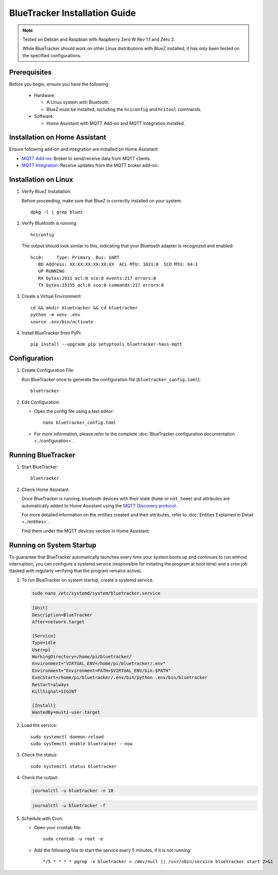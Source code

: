 BlueTracker Installation Guide
==============================


.. note:: Tested on Debian and Raspbian with Raspberry Zero W Rev 1.1 and Zero 2.

   While BlueTracker should work on other Linux distributions with BlueZ installed,
   it has only been tested on the specified configurations.


Prerequisites
*************

Before you begin, ensure you have the following:

    - Hardware:

      - A Linux system with Bluetooth.
      - BlueZ must be installed, including the ``hciconfig`` and ``hcitool`` commands.

    - Software:

      - Home Assistant with MQTT Add-on and MQTT Integration installed.


Installation on Home Assistant
******************************

Ensure following add-on and integration are installed on Home Assistant:

- `MQTT Add-on <https://github.com/home-assistant/addons/blob/master/mosquitto/DOCS.md/>`_: Broker to send/receive data from MQTT clients.
- `MQTT Integration <https://www.home-assistant.io/integrations/mqtt/>`_: Receive updates from the MQTT broker add-on.

Installation on Linux
*********************

#. Verify BlueZ Installation:

   Before proceeding, make sure that BlueZ is correctly installed on your system::

      dpkg -l | grep bluez


#. Verify Bluetooth is running::

      hciconfig


   The output should look similar to this, indicating that your Bluetooth adapter is recognized and enabled::

      hci0:	Type: Primary  Bus: UART
         BD Address: XX:XX:XX:XX:XX:XX  ACL MTU: 1021:8  SCO MTU: 64:1
         UP RUNNING
         RX bytes:2911 acl:0 sco:0 events:217 errors:0
         TX bytes:33155 acl:0 sco:0 commands:217 errors:0

#. Create a Virtual Environment::

      cd && mkdir bluetracker && cd bluetracker
      python -m venv .env
      source .env/bin/activate

#. Install BlueTracker from PyPi::

      pip install --upgrade pip setuptools bluetracker-hass-mqtt


Configuration
*************

#. Create Configuration File:

   Run BlueTracker once to generate the configuration file (``bluetracker_config.toml``)::

      bluetracker

#. Edit Configuration:

   - Open the config file using a text editor::

       nano bluetracker_config.toml

   - For more information, please refer to the complete :doc:`BlueTracker configuration documentation <../configuration>`.

Running BlueTracker
*******************

#. Start BlueTracker::

      bluetracker

#. Check Home Assistant:

   Once BlueTracker is running, bluetooth devices with their
   state (``home`` or ``not_home``) and attributes are automatically added to
   Home Assistant using the
   `MQTT Discovery protocol <https://www.home-assistant.io/integrations/mqtt/#mqtt-discovery>`_.

   For more detailed information on the entities created and their attributes, refer to
   :doc:`Entities Explained in Detail <../entities>`.

   Find them under the MQTT devices section in Home Assistant:

   .. image:: https://my.home-assistant.io/badges/integration.svg
      :target: https://my.home-assistant.io/redirect/integration/?domain=mqtt
      :alt: Open your Home Assistant instance and show an integration.

Running on System Startup
*************************

To guarantee that BlueTracker automatically launches every time your system boots up
and continues to run without interruption, you can configure a systemd service
(responsible for initiating the program at boot time) and a cron job
(tasked with regularly verifying that the program remains active).

#. To run BlueTracker on system startup, create a systemd service.

   .. code-block:: console

      sudo nano /etc/systemd/system/bluetracker.service

   .. code-block:: console

      [Unit]
      Description=BlueTracker
      After=network.target

      [Service]
      Type=idle
      User=pi
      WorkingDirectory=/home/pi/bluetracker/
      Environment="VIRTUAL_ENV=/home/pi/bluetracker/.env"
      Environment="Environment=PATH=$VIRTUAL_ENV/bin:$PATH"
      ExecStart=/home/pi/bluetracker/.env/bin/python .env/bin/bluetracker
      Restart=always
      KillSignal=SIGINT

      [Install]
      WantedBy=multi-user.target

#. Load the service::

      sudo systemctl daemon-reload
      sudo systemctl enable bluetracker --now

#. Check the status::

      sudo systemctl status bluetracker

#. Check the output:

   .. code-block:: console

      journalctl -u bluetracker -n 10

   .. code-block:: console

      journalctl -u bluetracker -f

#. Schedule with Cron:

   - Open your crontab file::

        sudo crontab -u root -e

   - Add the following line to start the service every 5 minutes, if it is not running::

        */5 * * * * pgrep -x bluetracker > /dev/null || /usr/sbin/service bluetracker start 2>&1
